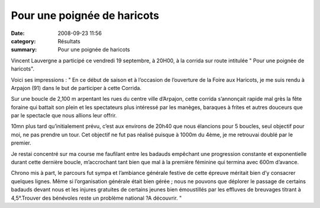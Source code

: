 Pour une poignée de haricots
============================

:date: 2008-09-23 11:56
:category: Résultats
:summary: Pour une poignée de haricots


Vincent Lauvergne a participé ce vendredi 19 septembre, à 20H00, à la corrida sur route intitulée " Pour une poignée de haricots".

Voici ses impressions : " En ce début de saison et à l’occasion de l’ouverture de la Foire aux Haricots, je me suis rendu à Arpajon (91) dans le but de participer à cette Corrida.

 

Sur une boucle de 2,100 m arpentant les rues du centre ville d’Arpajon, cette corrida s’annonçait rapide mal grès la fête foraine qui battait son plein et les spectateurs plus intéressé par les manèges, baraques à frites et autres douceurs que par le spectacle que nous allions leur offrir.

 

10mn plus tard qu’initialement prévu, c’est aux environs de 20h40 que nous élancions pour 5 boucles, seul objectif pour moi, ne pas prendre un tour. Cet objectif ne fut pas réalisé puisque à 1000m du 4ème, je me retrouvai doublé par le premier.

 

Je restai concentré sur ma course me faufilant entre les badauds empêchant une progression constante et exponentielle durant cette dernière boucle, m’accrochant tant bien que mal à la première féminine qui termina avec 600m d’avance.

 

Chrono mis à part, le parcours fut sympa et l’ambiance générale festive de cette épreuve méritait bien d’y consacrer quelques lignes. Même si l’organisation générale était bien gérée ; nous ne pouvons que déplorer le passage de certains badauds devant nous et les injures gratuites de certains jeunes bien émoustillés par les effluves de breuvages titrant à 4,5°.Trouver des bénévoles reste un problème national ?A découvrir. "
